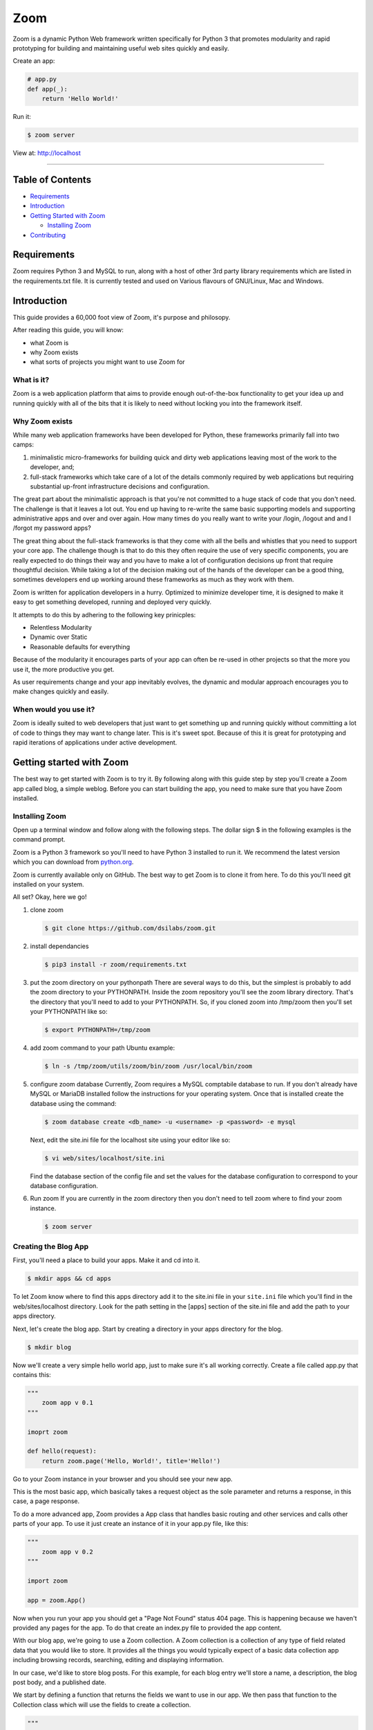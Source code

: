 
Zoom
====


.. image:: https://travis-ci.org/dsilabs/zoom.svg?branch=master
   :target: https://travis-ci.org/dsilabs/zoom
   :alt: Build Status


.. image:: https://coveralls.io/repos/github/dsilabs/zoom/badge.svg?branch=master
   :target: https://coveralls.io/github/dsilabs/zoom?branch=master
   :alt: Coverage Status


.. image:: https://img.shields.io/badge/License-MIT-yellow.svg
   :target: https://opensource.org/licenses/MIT
   :alt: License: MIT


Zoom is a dynamic Python Web framework written specifically for Python 3 that
promotes modularity and rapid prototyping for building and maintaining useful
web sites quickly and easily.

Create an app:

.. code-block:: python

   # app.py
   def app(_):
       return 'Hello World!'

Run it:

.. code-block:: shell

   $ zoom server

View at: http://localhost

----

Table of Contents
-----------------


* `Requirements <#requirements>`_
* `Introduction <#introduction>`_
* `Getting Started with Zoom <#getting-started-with-zoom>`_

  * `Installing Zoom <#installing-zoom>`_

* `Contributing <#contributing>`_

Requirements
------------

Zoom requires Python 3 and MySQL to run, along with a host of other 3rd party library requirements which are listed in the requirements.txt file.  It is currently tested and used on Various flavours of GNU/Linux, Mac and Windows.

Introduction
------------

This guide provides a 60,000 foot view of Zoom, it's purpose and philosopy.

After reading this guide, you will know:


* what Zoom is
* why Zoom exists
* what sorts of projects you might want to use Zoom for

What is it?
^^^^^^^^^^^

Zoom is a web application platform that aims to provide enough out-of-the-box functionality to get your idea up and running quickly with all of the bits that it is likely to need without locking you into the framework itself.

Why Zoom exists
^^^^^^^^^^^^^^^

While many web application frameworks have been developed for Python, these frameworks primarily fall into two camps:


#. 
   minimalistic micro-frameworks for building quick and dirty web applications leaving most of the work to the developer, and;

#. 
   full-stack frameworks which take care of a lot of the details commonly required by web applications but requiring substantial up-front infrastructure decisions and configuration.

The great part about the minimalistic approach is that you're not committed to a huge stack of code that you don't need.  The challenge is that it leaves a lot out.  You end up  having to re-write the same basic supporting models and supporting administrative apps and over and over again.  How many times do you really want to write your /login, /logout and and I /forgot my password apps?

The great thing about the full-stack frameworks is that they come with all the bells and whistles that you need to support your core app.  The challenge though is that to do this they often require the use of very specific components, you are really expected to do things their way and you have to make a lot of configuration decisions up front that require thoughtful decision.  While taking a lot of the decision making out of the hands of the developer can be a good thing, sometimes developers end up working around these frameworks as much as they work with them.

Zoom is written for application developers in a hurry.  Optimized to minimize developer time, it is designed to make it easy to get something developed, running and deployed very quickly.

It attempts to do this by adhering to the following key prinicples:


* 
  Relentless Modularity

* 
  Dynamic over Static

* 
  Reasonable defaults for everything

Because of the modularity it encourages parts of your app can often be re-used in other projects so that the more you use it, the more productive you get.

As user requirements change and your app inevitably evolves, the dynamic and modular approach encourages you to make changes quickly and easily.

When would you use it?
^^^^^^^^^^^^^^^^^^^^^^

Zoom is ideally suited to web developers that just want to get something up and running quickly without committing a lot of code to things they may want to change later. This is it's sweet spot. Because of this it is great for prototyping and rapid iterations of applications under active development.

Getting started with Zoom
-------------------------

The best way to get started with Zoom is to try it.  By following along with
this guide step by step you'll create a Zoom app called blog, a simple weblog.
Before you can start building the app, you need to make sure that you have Zoom
installed.

Installing Zoom
^^^^^^^^^^^^^^^

Open up a terminal window and follow along with the following steps.  The
dollar sign $ in the following examples is the command prompt.

Zoom is a Python 3 framework so you'll need to have Python 3 installed to run it.  We
recommend the latest version which you can download from `python.org <https://www.python.org/downloads/>`_.

Zoom is currently available only on GitHub.  The best way to get Zoom is to
clone it from here.  To do this you'll need git installed on
your system.

All set?  Okay, here we go!


#. 
   clone zoom

   .. code-block:: shell

       $ git clone https://github.com/dsilabs/zoom.git

#. 
   install dependancies

   .. code-block:: shell

       $ pip3 install -r zoom/requirements.txt

#. 
   put the zoom directory on your pythonpath
   There are several ways to do this, but the simplest is probably to add the zoom directory to your PYTHONPATH.  Inside the zoom repository you'll see the zoom library directory.  That's the directory that you'll need to add to your PYTHONPATH.  So, if you cloned zoom into /tmp/zoom then you'll set your PYTHONPATH like so:

   .. code-block::

       $ export PYTHONPATH=/tmp/zoom

#. 
   add zoom command to your path
   Ubuntu example:

   .. code-block:: shell

       $ ln -s /tmp/zoom/utils/zoom/bin/zoom /usr/local/bin/zoom

#. 
   configure zoom database
   Currently, Zoom requires a MySQL comptabile database to run.  If you don't already have MySQL or MariaDB installed follow the instructions for your operating system.  Once
   that is installed create the database using the command:

   .. code-block:: shell

       $ zoom database create <db_name> -u <username> -p <password> -e mysql

   Next, edit the site.ini file for the localhost site using your editor like so:

   .. code-block:: shell

       $ vi web/sites/localhost/site.ini

   Find the database section of the config file and set the values for the
   database configuration to correspond to your database configuration.

#. 
   Run zoom
   If you are currently in the zoom directory then you don't need to tell
   zoom where to find your zoom instance.

   .. code-block:: shell

       $ zoom server

Creating the Blog App
^^^^^^^^^^^^^^^^^^^^^

First, you'll need a place to build your apps.  Make it and cd into it.

.. code-block:: shell

   $ mkdir apps && cd apps

To let Zoom know where to find this apps directory add it to the site.ini file in your ``site.ini`` file which you'll find in the web/sites/localhost directory.  Look for the path setting in the [apps] section of the site.ini file and add the path to your apps directory.

Next, let's create the blog app.  Start by creating a directory in your apps directory for the blog.

.. code-block:: shell

   $ mkdir blog

Now we'll create a very simple hello world app, just to make sure it's all working correctly.  Create a file called app.py that contains this:

.. code-block:: python

   """
       zoom app v 0.1
   """

   imoprt zoom

   def hello(request):
       return zoom.page('Hello, World!', title='Hello!')

Go to your Zoom instance in your browser and you should see your new app.

This is the most basic app, which basically takes a request object as the sole parameter and returns a response, in this case, a page response.

To do a more advanced app, Zoom provides a App class that handles basic routing and other services and calls other parts of your app.  To use it just create an instance of it in your app.py file, like this:

.. code-block:: python

   """
       zoom app v 0.2
   """

   import zoom

   app = zoom.App()

Now when you run your app you should get a "Page Not Found" status 404 page.  This is happening because we haven't provided any pages for the app.  To do that create an index.py file to provided the app content.

With our blog app, we're going to use a Zoom collection.  A Zoom collection is a collection of any type of field related data that you would like to store.  It provides all the things you would typically expect of a basic data collection app including browsing records, searching, editing and displaying information.

In our case, we'd like to store blog posts.  For this example, for each blog entry we'll store a name, a description, the blog post body, and a published date.

We start by defining a function that returns the fields we want to use in our app.  We then pass that function to the Collection class which will use the fields to create a collection.

.. code-block:: python

   """
       blog index v 0.1
   """

   import zoom
   import zoom.fields as f

   def blog_fields():
       return f.Fields(
       f.TextField('Name'),
       f.MemoField('Description'),
       f.EditField('Body'),
       f.DateField('Date Published'),
       )

   main = zoom.collect.Collection(
       blog_fields,
       url=zoom.system.app.url,
   )

Now, when you run your app.  You should see a list where you can enter blog entries.

Now, let's say, you realized you would like to add an Author field.  Just add the field to the list and re-run your app.  Like this:

.. code-block:: python

   """
       blog index v 0.1
   """

   import zoom
   import zoom.fields as f

   def blog_fields():
       return f.Fields(
       f.TextField('Name'),
       f.TextField('Author'),
       f.MemoField('Description'),
       f.EditField('Body'),
       f.DateField('Date Published'),
       )

   main = zoom.collect.Collection(
       blog_fields,
       url=zoom.system.app.url,
   )

Now, run it and try adding some data.

What, what?!  Where's the data model step?  How do I create my tables?!  Where is my data stored?  What about migrations?

For now, Zoom will handle all of this for you.  Rest assured, your data is being stored in the MySQL database, but it's being stored in an entity store with a dynamic schema so you can add and remove fields from your collection at will and it will just take care of it.

Zoom can use traditional tables as well, of course, but for prototyping and many other types of work a dynamic schema works very well.

That's as far as we'll go with the app right now.  In the future we'll provide more of the features people have come to expect from a blog app.

Contributing
------------

To contribute your own code to Zoom you'll need to setup a development
environment.

Setting Up The Easy way
^^^^^^^^^^^^^^^^^^^^^^^

The simplest way to hack on Zoom is to use one of our
`Vagrant boxes <https://github.com/dsilabs/vagrant-zoom>`_ or
`Docker containers <https://github.com/dsilabs/docker-zoom-tiny>`_.

Setting Up The Hard Way
^^^^^^^^^^^^^^^^^^^^^^^

If you can't use the prepared boxes then the best way to do that is to look
at the Dockerfile or Vagrantfile of the boxes and see how those are set up.

Testing
^^^^^^^

Once your box is setup you can run the tests by switching to the zoom directory
and running nosetests.

.. code-block:: shell

   $ nosetests

This will run the unittests, doctests and sidetests.  If your box is not
setup for sidetests (which uses webdriver, and various other libraries) you
can skip them by specifying only the other directories for tests.

.. code-block:: shell

   $ nosetests zoom tests/unittests

